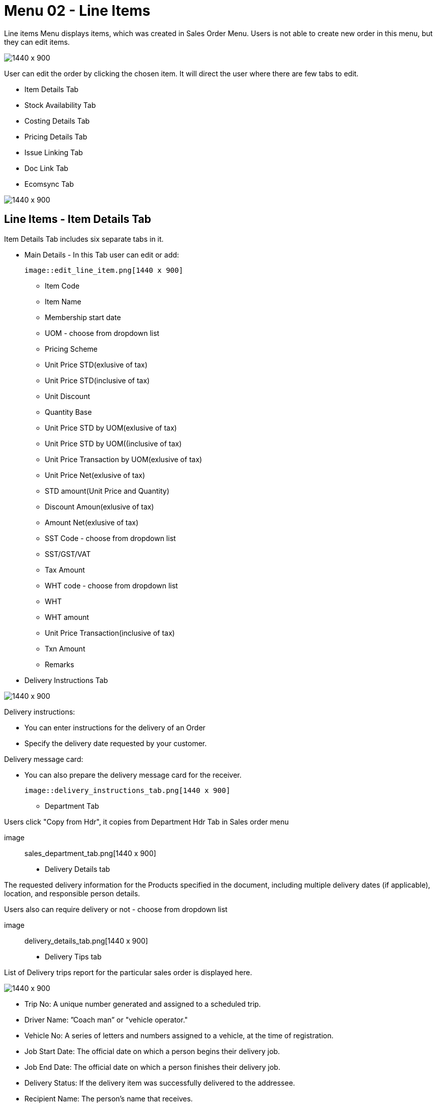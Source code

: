 [#h3_internal_sales_order_line_items]
=  Menu 02 - Line Items

Line items Menu displays items, which was created in Sales Order Menu. Users is  not able to create new order in this menu, but they can edit items.

image::line_items_menu.png[1440 x 900]

User can edit the order by clicking the chosen item. It will direct the user where there are few tabs to edit.

** Item Details Tab
** Stock Availability Tab
**  Costing Details Tab
** Pricing Details Tab
** Issue Linking Tab
** Doc Link Tab
** Ecomsync Tab

image::line_items.png[1440 x 900]

== Line Items - Item Details Tab

Item Details Tab includes six separate tabs in it.

* Main Details - In this Tab user can edit or add:
  
  image::edit_line_item.png[1440 x 900]

  ** Item Code
  ** Item Name
  ** Membership start date 
  ** UOM - choose from dropdown list
  ** Pricing Scheme
  ** Unit Price STD(exlusive of tax)
  ** Unit Price STD(inclusive of tax)
  ** Unit Discount
  ** Quantity Base
  ** Unit Price STD by UOM(exlusive of tax)
  ** Unit Price STD by UOM((inclusive of tax)
  ** Unit Price Transaction by UOM(exlusive of tax)
  ** Unit Price Net(exlusive of tax)
  ** STD amount(Unit Price and Quantity)
  ** Discount Amoun(exlusive of tax) 
  ** Amount Net(exlusive of tax)
  ** SST Code - choose from dropdown list
  ** SST/GST/VAT
  ** Tax Amount
  ** WHT code - choose from dropdown list
  ** WHT 
  ** WHT amount
  ** Unit Price Transaction(inclusive of tax)
  ** Txn Amount
  ** Remarks
   
 * Delivery Instructions Tab
  
image::delivery_instruction_tab.png[1440 x 900]

Delivery instructions:

**  You can enter instructions for the delivery of an Order
**  Specify the delivery date requested by your customer.

Delivery message card: 

** You can also prepare the delivery message card for the receiver.

  image::delivery_instructions_tab.png[1440 x 900]

* Department Tab

Users click "Copy from Hdr", it copies from Department Hdr Tab in Sales order menu

 image:: sales_department_tab.png[1440 x 900]

* Delivery Details tab

The requested delivery information for the Products specified in the document, including multiple delivery dates (if applicable), location, and responsible person details.

Users also can require delivery or not - choose from dropdown list

image:: delivery_details_tab.png[1440 x 900]

* Delivery Tips tab

List of Delivery trips report for the particular sales order is displayed here.   

image:item_delivery_trips.png[1440 x 900]

** Trip No: A unique number generated and assigned to a scheduled trip.
** Driver Name: ”Coach man” or "vehicle operator."
** Vehicle No: A series of letters and numbers assigned to a vehicle, at the time of registration.
** Job Start Date: The official date on which a person begins their delivery job.
** Job End Date: The official date on which a person finishes their delivery job.
** Delivery Status: If the delivery item was successfully delivered to the addressee.
** Recipient Name: The person’s name that receives.

* Membership Points Tab

image:membership_points.png[1440 x 900]

This tab is used to manage membership Points:

** Point Currency
** Point amount
** Valid Date from
** Duration(days)
** Valid Day to


== Line Items - Stock Availability

Stock availability tabs allow users to check whether the products are available in-store.

User can see:
** System Block Balance
** Previous Sales order
** Current Sales Order
** Stock Availability

image:line_Items_stock_availability.png[1440 x 900]

== Line Items - Costing Details

List of Costing Details for the particular sales order is displayed here.

** Company Code
** Location Code
** Quantity Moving Average Unit Costing
** FIFO Unit Cost
** Manual Unit Cost
** Last Purchase Unit Cost

image:costing_details.png[1440 x 900]

== Line Items - Pricing Details 

User chooses UOM from the dropdown list and can see the pricing details from the listing below:

** Pricing Scheme Code
** Pricing Scheme Name
** Unit Price
** Modified date

image:pricing_details_line_items.png[1440 x 900]

== Line Items - Issue Link Tab

image:issue_link.png[1440 x 900]

This tab is used to track issue by:

** Project
** Issue Number
** Issue Summary
** Issue Description
** Assignee
** Created Date
** Resolved Date
** Status

== Line Items - Doc Link Tab

Doc Link is used to show either the selected line item have link with other Gen doc Line Item

image:doc_link_item.png[1440 x 900]

== Line Items - Ecomsync Tab

Ecomsync Tab is used for displaying the information on line level for Ecomsync.

This tab includes four more tabs in it:

** Details 
** Printables
** Image
** Shopping Carrier

image:ecomsync_tab.png[1440 x 900]






